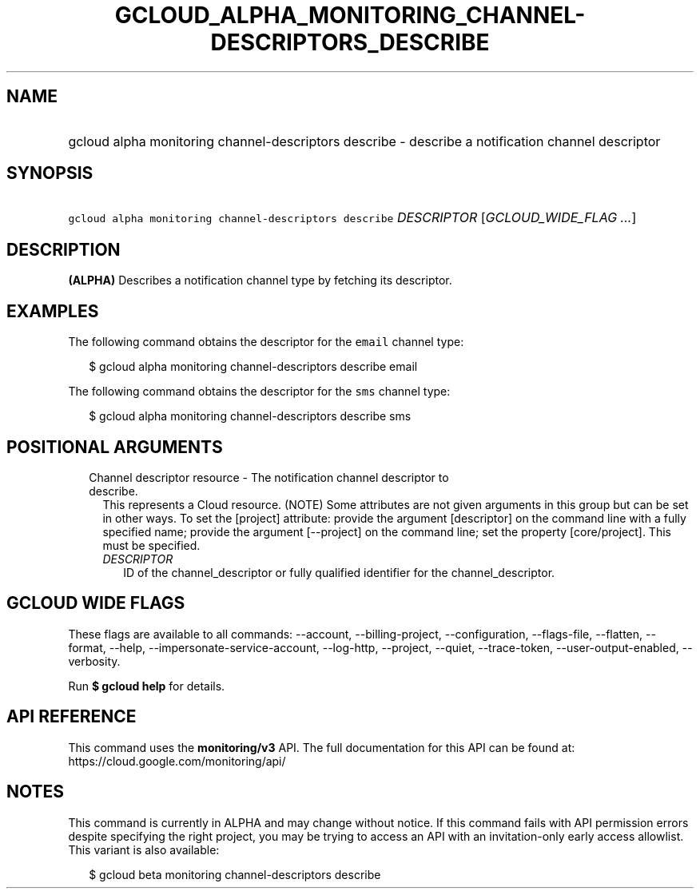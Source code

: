 
.TH "GCLOUD_ALPHA_MONITORING_CHANNEL\-DESCRIPTORS_DESCRIBE" 1



.SH "NAME"
.HP
gcloud alpha monitoring channel\-descriptors describe \- describe a notification channel descriptor



.SH "SYNOPSIS"
.HP
\f5gcloud alpha monitoring channel\-descriptors describe\fR \fIDESCRIPTOR\fR [\fIGCLOUD_WIDE_FLAG\ ...\fR]



.SH "DESCRIPTION"

\fB(ALPHA)\fR Describes a notification channel type by fetching its descriptor.


.SH "EXAMPLES"
The following command obtains the descriptor for the \f5email\fR channel type:

.RS 2m
$ gcloud alpha monitoring channel\-descriptors describe email
.RE

The following command obtains the descriptor for the \f5sms\fR channel type:

.RS 2m
$ gcloud alpha monitoring channel\-descriptors describe sms
.RE



.SH "POSITIONAL ARGUMENTS"

.RS 2m
.TP 2m

Channel descriptor resource \- The notification channel descriptor to describe.
This represents a Cloud resource. (NOTE) Some attributes are not given arguments
in this group but can be set in other ways. To set the [project] attribute:
provide the argument [descriptor] on the command line with a fully specified
name; provide the argument [\-\-project] on the command line; set the property
[core/project]. This must be specified.

.RS 2m
.TP 2m
\fIDESCRIPTOR\fR
ID of the channel_descriptor or fully qualified identifier for the
channel_descriptor.


.RE
.RE
.sp

.SH "GCLOUD WIDE FLAGS"

These flags are available to all commands: \-\-account, \-\-billing\-project,
\-\-configuration, \-\-flags\-file, \-\-flatten, \-\-format, \-\-help,
\-\-impersonate\-service\-account, \-\-log\-http, \-\-project, \-\-quiet,
\-\-trace\-token, \-\-user\-output\-enabled, \-\-verbosity.

Run \fB$ gcloud help\fR for details.



.SH "API REFERENCE"

This command uses the \fBmonitoring/v3\fR API. The full documentation for this
API can be found at: https://cloud.google.com/monitoring/api/



.SH "NOTES"

This command is currently in ALPHA and may change without notice. If this
command fails with API permission errors despite specifying the right project,
you may be trying to access an API with an invitation\-only early access
allowlist. This variant is also available:

.RS 2m
$ gcloud beta monitoring channel\-descriptors describe
.RE

